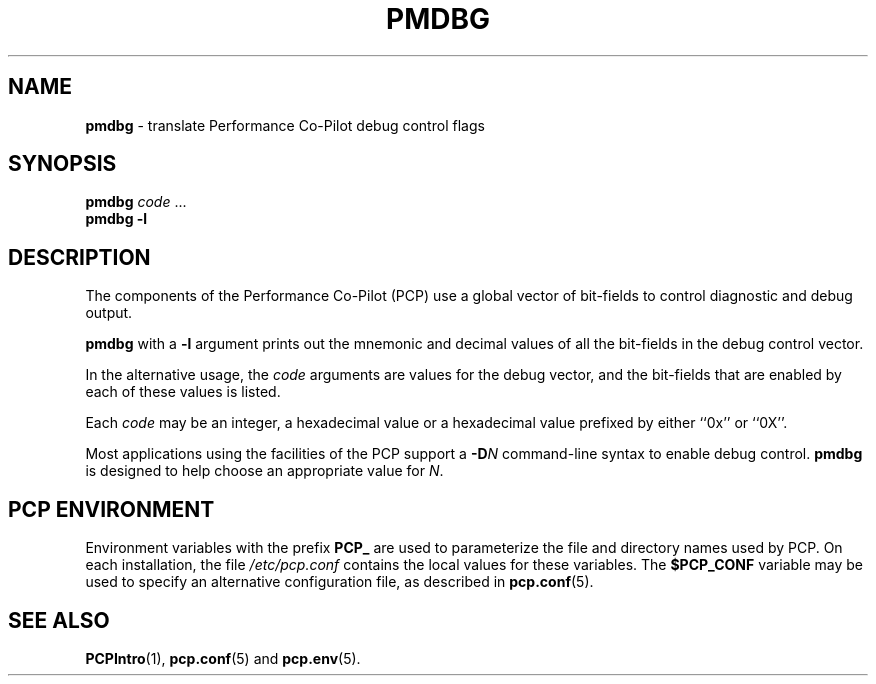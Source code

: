 '\"macro stdmacro
.\"
.\" Copyright (c) 2000 Silicon Graphics, Inc.  All Rights Reserved.
.\" 
.\" This program is free software; you can redistribute it and/or modify it
.\" under the terms of the GNU General Public License as published by the
.\" Free Software Foundation; either version 2 of the License, or (at your
.\" option) any later version.
.\" 
.\" This program is distributed in the hope that it will be useful, but
.\" WITHOUT ANY WARRANTY; without even the implied warranty of MERCHANTABILITY
.\" or FITNESS FOR A PARTICULAR PURPOSE.  See the GNU General Public License
.\" for more details.
.\" 
.\"
.TH PMDBG 1 "PCP" "Performance Co-Pilot"
.SH NAME
\f3pmdbg\f1 \- translate Performance Co-Pilot debug control flags
.\" literals use .B or \f3
.\" arguments use .I or \f2
.SH SYNOPSIS
\f3pmdbg\f1
\f2code\f1 ...
.br
\f3pmdbg\f1
\f3\-l\f1
.SH DESCRIPTION
The components of the Performance Co-Pilot (PCP) use
a global vector of bit-fields
to control diagnostic and debug output.
.PP
.B pmdbg
with a
.B \-l
argument prints out the mnemonic and decimal values of all
the bit-fields in the debug control vector.
.PP
In the alternative usage, the
.I code
arguments are values for the debug vector, and the bit-fields that
are enabled by each of these values is listed.
.PP
Each
.I code
may be an integer, a hexadecimal value or a hexadecimal value prefixed
by either ``0x'' or ``0X''.
.PP
Most applications using the facilities of the PCP support
a
.BI \-D N
command-line syntax to enable debug control.
.B pmdbg
is designed to help choose an appropriate value for
.IR N .
.SH "PCP ENVIRONMENT"
Environment variables with the prefix
.B PCP_
are used to parameterize the file and directory names
used by PCP.
On each installation, the file
.I /etc/pcp.conf
contains the local values for these variables.
The
.B $PCP_CONF
variable may be used to specify an alternative
configuration file,
as described in
.BR pcp.conf (5).
.SH SEE ALSO
.BR PCPIntro (1),
.BR pcp.conf (5)
and
.BR pcp.env (5).

